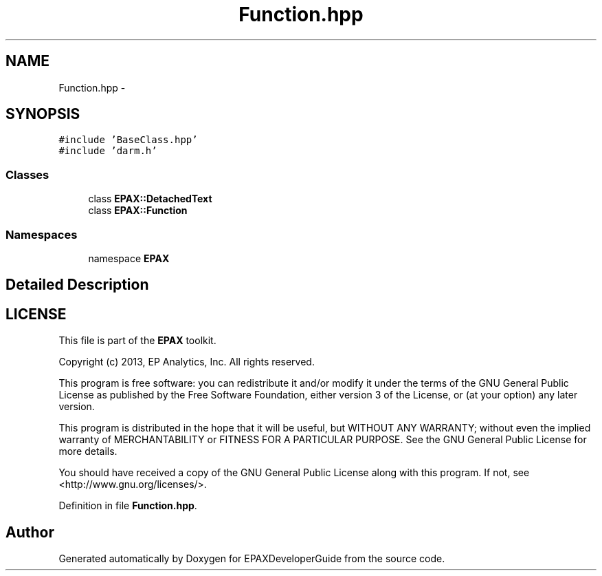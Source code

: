.TH "Function.hpp" 3 "Fri Feb 7 2014" "Version 0.01" "EPAXDeveloperGuide" \" -*- nroff -*-
.ad l
.nh
.SH NAME
Function.hpp \- 
.SH SYNOPSIS
.br
.PP
\fC#include 'BaseClass\&.hpp'\fP
.br
\fC#include 'darm\&.h'\fP
.br

.SS "Classes"

.in +1c
.ti -1c
.RI "class \fBEPAX::DetachedText\fP"
.br
.ti -1c
.RI "class \fBEPAX::Function\fP"
.br
.in -1c
.SS "Namespaces"

.in +1c
.ti -1c
.RI "namespace \fBEPAX\fP"
.br
.in -1c
.SH "Detailed Description"
.PP 
.SH "LICENSE"
.PP
This file is part of the \fBEPAX\fP toolkit\&.
.PP
Copyright (c) 2013, EP Analytics, Inc\&. All rights reserved\&.
.PP
This program is free software: you can redistribute it and/or modify it under the terms of the GNU General Public License as published by the Free Software Foundation, either version 3 of the License, or (at your option) any later version\&.
.PP
This program is distributed in the hope that it will be useful, but WITHOUT ANY WARRANTY; without even the implied warranty of MERCHANTABILITY or FITNESS FOR A PARTICULAR PURPOSE\&. See the GNU General Public License for more details\&.
.PP
You should have received a copy of the GNU General Public License along with this program\&. If not, see <http://www.gnu.org/licenses/>\&. 
.PP
Definition in file \fBFunction\&.hpp\fP\&.
.SH "Author"
.PP 
Generated automatically by Doxygen for EPAXDeveloperGuide from the source code\&.
